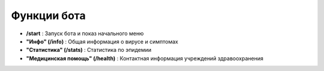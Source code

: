 Функции бота
-------------

* **/start** : Запуск бота и показ начального меню
* **"Инфо" (/info)** : Общая информация о вирусе и симптомах
* **"Статистика" (/stats)** : Статистика по эпидемии
* **"Медицинская помощь" (/health)** : Контактная информация учреждений здравоохранения